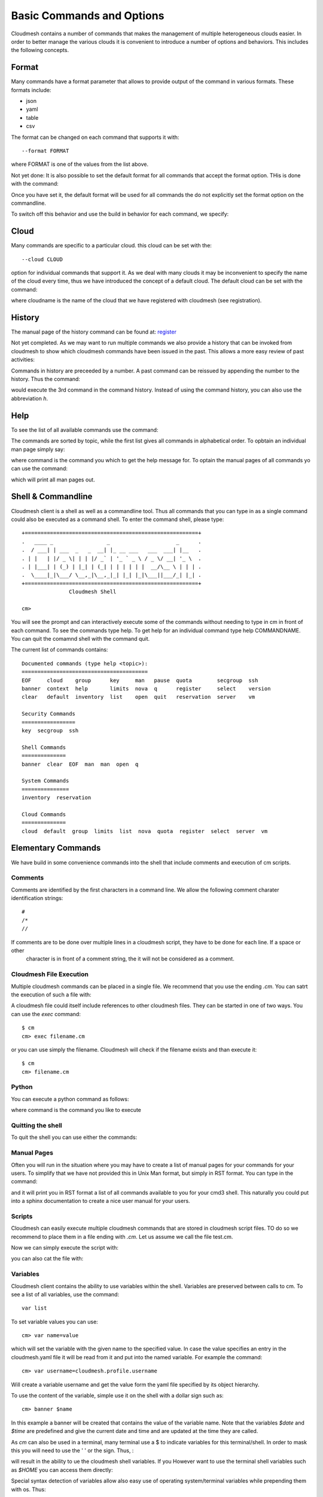 Basic Commands and Options
======================================================================

Cloudmesh contains a number of commands that makes the management of
multiple heterogeneous clouds easier. In order to better manage the
various clouds it is convenient to introduce a number of options and
behaviors. This includes the following concepts.



Format
----------------------------------------------------------------------

Many commands have a format parameter that allows to provide output of
the command in various formats. These formats include:

* json
* yaml
* table
* csv

The format can be changed on each command that supports it with::

   --format FORMAT

where FORMAT is one of the values from the list above.

.. todo:: setting a default format via defaults

Not yet done: It is also possible to set the default format for all
commands that accept the format option. THis is done with the
command:

.. prompt:: bash

    default format FORMAT

Once you have set it, the default format will be used for all commands
the do not explicitly set the format option on the commandline.

To switch off this behavior and use the build in behavior for each
command, we specify:

.. prompt:: bash

     default format False



Cloud
----------------------------------------------------------------------

Many commands are specific to a particular cloud. this cloud can be
set with the::

    --cloud CLOUD

option for individual commands that support it. As we deal with many
clouds it may be inconvenient to specify the name of the cloud every
time, thus we have introduced the concept of a default cloud. The
default cloud can be set with the command:

.. prompt:: bash, cm>

    default cloud CLOUDNAME

where cloudname is the name of the cloud that we have registered with
cloudmesh (see registration).

.. todo:: put link to registration here

History
----------------------------------------------------------------------

The manual page of the history command can be found at:
`register <../man/man.html#history>`_

Not yet completed. As we may want to run multiple commands we also
provide a history that can be invoked from cloudmesh to show which
cloudmesh commands have been issued in the past. This allows a more
easy review of past activities:

.. prompt:: bash

     cm history

Commands in history are preceeded by a number. A past command can be
reissued by appending the number to the history. Thus the command:

.. prompt:: bash

     cm history 3

would execute the 3rd command in the command history. Instead of
using the command history, you can also use the abbreviation `h`.

Help
----------------------------------------------------------------------

To see the list of all available commands use the command:


.. prompt:: bash, cm>
	    
   help

   
The commands are sorted by topic, while the first list gives all
commands in alphabetical order. To opbtain an individual man page
simply say:


.. prompt:: bash, cm>
	    
       help COMMAND
   
       
where command is the command you which to get the help message for. To
optain the manual pages of all commands yo can use the command:

.. prompt:: bash, cm>

   man

which will print all man pages out.


Shell & Commandline
----------------------------------------------------------------------

Cloudmesh client is a shell as well as a commandline tool. Thus all
commands that you can type in as a single command could also be
executed as a command shell. To enter the command shell, please type:

.. prompt:: bash

     cm

::

     +=======================================================+
     .   ____ _                 _                     _      .
     .  / ___| | ___  _   _  __| |_ __ ___   ___  ___| |__   .
     . | |   | |/ _ \| | | |/ _` | '_ ` _ \ / _ \/ __| '_ \  .
     . | |___| | (_) | |_| | (_| | | | | | |  __/\__ \ | | | .
     .  \____|_|\___/ \__,_|\__,_|_| |_| |_|\___||___/_| |_| .
     +=======================================================+
                    Cloudmesh Shell

     cm>

You will see the prompt and can interactively execute some of the
commands without needing to type in cm in front of each command.  To
see the commands type help. To get help for an individual command type
help COMMANDNAME.  You can quit the comamnd shell with the command
quit.

The current list of commands contains:

.. prompt:: bash

    cm help

::

    Documented commands (type help <topic>):
    ========================================
    EOF     cloud    group      key     man   pause  quota        secgroup  ssh
    banner  context  help       limits  nova  q      register     select    version
    clear   default  inventory  list    open  quit   reservation  server    vm

    Security Commands
    =================
    key  secgroup  ssh

    Shell Commands
    ==============
    banner  clear  EOF  man  man  open  q

    System Commands
    ===============
    inventory  reservation

    Cloud Commands
    ==============
    cloud  default  group  limits  list  nova  quota  register  select  server  vm


Elementary Commands
-------------------

We have build in some convenience commands into the shell that include comments and execution of cm scripts.

Comments
^^^^^^^^^

Comments are identified by the first characters in a command line. We allow the following comment charater identification
strings::

   #
   /*
   //

If comments are to be done over multiple lines in a cloudmesh script, they have to be done for each line. If a space or other
 character is in front of a comment string, the it will not be considered as a comment.

Cloudmesh File Execution
^^^^^^^^^^^^^^^^^^^^^^^^^

Multiple cloudmesh commands can be placed in a single file. We recommend that you use the ending `.cm`. You can satrt the
execution of such a file with:

.. prompt:: bash

   cm filename.cm

A cloudmesh file could itself include references to other cloudmesh files. They can be started in one of two ways. You can
use the `exec` command::

   $ cm
   cm> exec filename.cm

or you can use simply the filename. Cloudmesh will check if the filename exists and than execute it::

   $ cm
   cm> filename.cm


Python
^^^^^^^^^^^^^^^^^^^^^^^^^^^^^^^^^^^^^^^^^^^^^^^^^^^^^^^^^^^^^^^^^^^^^^

You can execute a python command as follows:

.. prompt:: bash, cm>
	    
    py COMMAND
    
where command is the command you like to execute


Quitting the shell
^^^^^^^^^^^^^^^^^^^^^^^^^^^^^^^^^^^^^^^^^^^^^^^^^^^^^^^^^^^^^^^^^^^^^^

To quit the shell you can use either the commands:


.. prompt:: bash, cm>
	    
  q

.. prompt:: bash, cm>
	       
   quit


.. prompt:: bash, cm>
	       
   EOF

   
	    
Manual Pages
^^^^^^^^^^^^^^^^^^^^^^^^^^^^^^^^^^^^^^^^^^^^^^^^^^^^^^^^^^^^^^^^^^^^^^

Often you will run in the situation where you may have to create a
list of manual pages for your commands for your users. To simplify
that we have not provided this in Unix Man format, but simply in RST
format. You can type in the command:

.. prompt:: bash, cm>
	    
  man
  
and it will print you in RST format a list of all commands available
to you for your cmd3 shell. This naturally you could put into a sphinx
documentation to create a nice user manual for your users.


Scripts
^^^^^^^^^^^^^^^^^^^^^^^^^^^^^^^^^^^^^^^^^^^^^^^^^^^^^^^^^^^^^^^^^^^^^^

Cloudmesh can easily execute multiple cloudmesh commands that are stored in
cloudmesh script files. TO do so we recommend to place them in a file ending
with `.cm`. Let us assume we call the file test.cm.

Now we can simply execute the script with:

.. prompt:: bash

    cm test.cm

you can also cat the file with:

.. prompt:: bash

    cat test.cm | cm


Variables
^^^^^^^^^^^^^^^^^^^^^^^^^^^^^^^^^^^^^^^^^^^^^^^^^^^^^^^^^^^^^^^^^^^^^^

Cloudmesh client contains the ability to use variables within the shell.
Variables are preserved between calls to cm. To see a list of all variables,
use the command::

  var list

To set variable values you can use::

    cm> var name=value

which will set the variable with the given name to the specified value.
In case the value specifies an entry in the cloudmesh.yaml file it will
be read from it and put into the named variable. For example the command::

    cm> var username=cloudmesh.profile.username

Will create a variable username and get the value form the yaml file
specified by its object hierarchy.

To use the content of the variable, simple use it on the shell with a
dollar sign such as::

  cm> banner $name

In this example a banner will be created that contains the value of the
variable name. Note that the variables `$date` and `$time` are predefined
and give the current date and time and are updated at the time they are called.

As `cm` can also be used in a terminal, many terminal use a $ to indicate
variables for this terminal/shell. In order to mask this you will need to
use the ' ' or the \ sign. Thus, :

.. prompt:: bash, cm>

	    banner '$name'

.. prompt:: bash, cm>
		
	    banner \$name

   
	    
will result in the ability to ue the cloudmesh shell variables. If you
However want to use the terminal shell variables such as `$HOME` you can
access them directly:

.. prompt:: bash, cm>
	    
    banner $HOME

    
Special syntax detection of variables allow also easy use of operating
system/terminal variables while prepending them with os. Thus:

.. prompt:: bash, cm>
	    
    banner $HOME

.. prompt:: bash, cm>
		
`	    banner $os.HOME
   
	    
Will be the same the advantage is that with os. we clearly mark an os
systems variable that we like to access and no confusion between internal
cloudmesh shell and OS variables occur. Furthermore variables defined in the
cloudmesh yaml file can be directly accessed while using the . notation. Thus::

.. prompt:: bash, cm>
	      
  banner $cloudmesh.profile.username

  
Will print a banner with the username being `myusername` as defined in the
yaml hierarchy under given this example::

  cloudmesh:
    profile:
      username: myusername


To show the usage of the different variables in one line, please review the
following example:

.. prompt:: bash, cm>

    var a=hello
    banner '$a-[0-100] $os.HOME $cloudmesh.profile.username'

This will print, where albert is your username::

  ######################################################################
  # hallo-[0-100] /Users/albert albert
  ######################################################################

Timers
-------

Sometimes it is a good idea to measure the time it takes to execute a
particular command. For this reason we have a timer command that can switch
on and off this behaviour.

.. prompt:: bash, cm>
	    
   timer on

.. prompt:: bash, cm>
	       
   timer off

   
switches the timer on or off. If the timer is switched on every command will
be followed with the time it takes toe execute that command. Special named
timers can be defined and used.

.. prompt:: bash, cm>
	    
	    timer start mytimer


.. prompt:: bash, cm>
	       
	    timer stop mytimer


.. prompt:: bash, cm>
	       
	    timer print mytimer

   
	       
Intuitive start, stop, and print options can be used. A timer will be reset
with

.. prompt:: bash, cm>
	    
   timer reset mytimer

   




